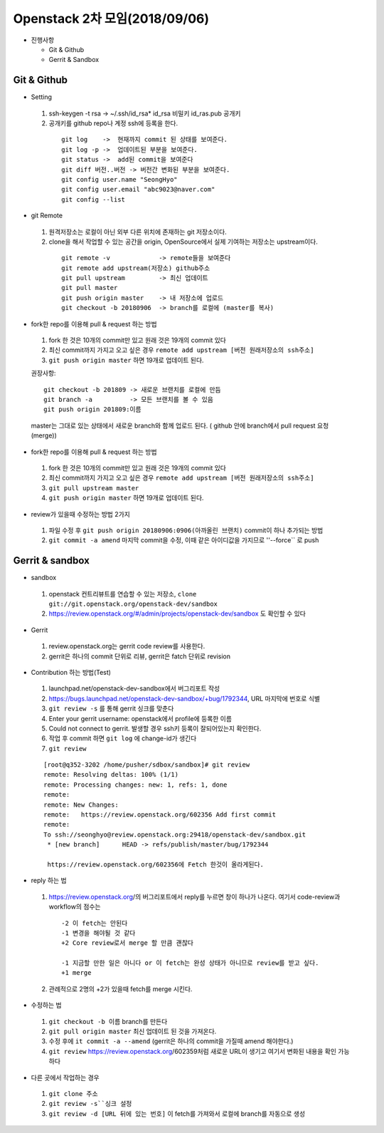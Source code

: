 Openstack 2차 모임(2018/09/06)
++++++++++++++++++++++++++++++

* 진행사항

  * Git & Github
  * Gerrit & Sandbox


Git & Github
=============

* Setting

 1. ssh-keygen -t rsa -> ~/.ssh/id_rsa*  id_rsa 비밀키 id_ras.pub 공개키
 2. 공개키를 github repo나 계정 ssh에 등록을 한다.

  ::

    git log    ->  현재까지 commit 된 상태를 보여준다.
    git log -p ->  업데이트된 부분을 보여준다.
    git status ->  add된 commit을 보여준다
    git diff 버전..버전 -> 버전간 변화된 부분을 보여준다.
    git config user.name "SeongHyo"
    git config user.email "abc9023@naver.com"
    git config --list

* git Remote

 1. 원격저장소는 로컬이 아닌 외부 다른 위치에 존재하는 git 저장소이다.
 2. clone을 해서 작업할 수 있는 공간을 origin, OpenSource에서 실제 기여하는 저장소는 upstream이다.

   ::

    git remote -v             -> remote들을 보여준다
    git remote add upstream(저장소) github주소
    git pull upstream         -> 최신 업데이트
    git pull master           
    git push origin master    -> 내 저장소에 업로드
    git checkout -b 20180906  -> branch를 로컬에 (master를 복사)

* fork한 repo를 이용해 pull & request 하는 방법

 1. fork 한 것은 10개의 commit만 있고 원래 것은 19개의 commit 있다
 2. 최신 commit까지 가지고 오고 싶은 경우 ``remote add upstream [버전 원래저장소의 ssh주소]``
 3. ``git push origin master`` 하면 19개로 업데이트 된다.

 권장사항::

  git checkout -b 201809 -> 새로운 브랜치를 로컬에 만듬
  git branch -a          -> 모든 브랜치를 볼 수 있음
  git push origin 201809:이름

 master는 그대로 있는 상태에서 새로운 branch와 함께 업로드 된다.
 ( github 안에 branch에서 pull request 요청(merge))

* fork한 repo를 이용해 pull & request 하는 방법

 1. fork 한 것은 10개의 commit만 있고 원래 것은 19개의 commit 있다
 2. 최신 commit까지 가지고 오고 싶은 경우 ``remote add upstream [버전 원래저장소의 ssh주소]``
 3. ``git pull upstream master``
 4. ``git push origin master`` 하면 19개로 업데이트 된다.


* review가 있을때 수정하는 방법 2가지

 1. 파일 수정 후 ``git push origin 20180906:0906(아까올린 브랜치)`` commit이 하나 추가되는 방법
 2. ``git commit -a amend`` 마지막 commit을 수정, 이때 같은 아이디값을 가지므로 ''--force`` 로 push

Gerrit & sandbox
=================

* sandbox

 1. openstack 컨트리뷰트를 연습할 수 있는 저장소, 
    ``clone git://git.openstack.org/openstack-dev/sandbox``
 2. https://review.openstack.org/#/admin/projects/openstack-dev/sandbox 도
    확인할 수 있다

* Gerrit

 1. review.openstack.org는 gerrit code review를 사용한다.
 2. gerrit은 하나의 commit 단위로 리뷰, gerrit은 fatch 단위로 revision

* Contribution 하는 방법(Test)

 1. launchpad.net/openstack-dev-sandbox에서 버그리포트 작성
 2. https://bugs.launchpad.net/openstack-dev-sandbox/+bug/1792344, URL 마지막에 번호로 식별
 3. ``git review -s`` 를 통해 gerrit 싱크를 맞춘다
 4. Enter your gerrit username: openstack에서 profile에 등록한 이름
 5. Could not connect to gerrit. 발생할 경우 ssh키 등록이 잘되어있는지 확인한다.
 6. 작업 후 commit 하면 ``git log`` 에 change-id가 생긴다
 7. ``git review``

 ::

  [root@q352-3202 /home/pusher/sdbox/sandbox]# git review
  remote: Resolving deltas: 100% (1/1)
  remote: Processing changes: new: 1, refs: 1, done
  remote:
  remote: New Changes:
  remote:   https://review.openstack.org/602356 Add first commit
  remote:
  To ssh://seonghyo@review.openstack.org:29418/openstack-dev/sandbox.git
   * [new branch]      HEAD -> refs/publish/master/bug/1792344

   https://review.openstack.org/602356에 Fetch 한것이 올라게된다.

* reply 하는 법

 1. https://review.openstack.org/의 버그리포트에서 reply를 누르면 창이 하나가 나온다. 여기서 code-review과 workflow의 점수는

  ::

   -2 이 fetch는 안된다
   -1 변경을 해야될 것 같다
   +2 Core review로서 merge 할 만큼 괜찮다

   -1 지금할 만한 일은 아니다 or 이 fetch는 완성 상태가 아니므로 review를 받고 싶다.
   +1 merge

 2. 관례적으로 2명의 +2가 있을때 fetch를 merge 시킨다.

* 수정하는 법

 1. ``git checkout -b 이름`` branch를 만든다
 2. ``git pull origin master`` 최신 업데이트 된 것을 가져온다.
 3. 수정 후에 ``it commit -a --amend`` (gerrit은 하나의 commit을 가질때 amend 해야한다.)
 4. ``git review`` https://review.openstack.org/602359처럼 새로운 URL이 생기고 여기서 변화된 내용을 확인 가능하다

* 다른 곳에서 작업하는 경우

 1. ``git clone 주소``
 2. ``git review -s``싱크 설정``
 3. ``git review -d [URL 뒤에 있는 번호]`` 이 fetch를 가져와서 로컬에 branch를 자동으로 생성

